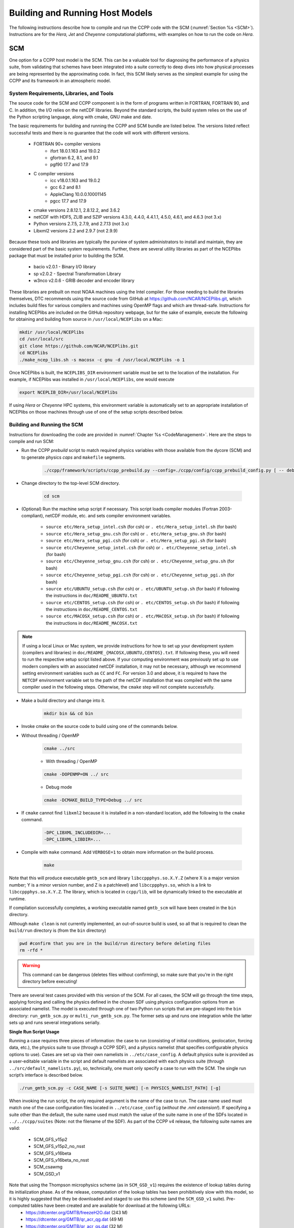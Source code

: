 .. _BuildingRunningHostModels:

****************************************
Building and Running Host Models
****************************************

The following instructions describe how to compile and run the CCPP code with the SCM (:numref:`Section %s <SCM>`). Instructions are for the *Hera, Jet* and *Cheyenne* computational platforms, with examples on how to run the code on *Hera*.

.. _SCM:

SCM
====================

One option for a CCPP host model is the SCM. This can be a valuable tool for diagnosing the performance of a physics suite, from validating that schemes have been integrated into a suite correctly to deep dives into how physical processes are being represented by the approximating code. In fact, this SCM likely serves as the simplest example for using the CCPP and its framework in an atmospheric model.

System Requirements, Libraries, and Tools
--------------------------------------------

The source code for the SCM and CCPP component is in the form of programs written in FORTRAN, FORTRAN 90, and C. In addition, the I/O relies on the netCDF libraries. Beyond the standard scripts, the build system relies on the use of the Python scripting language, along with cmake, GNU make and date.

The basic requirements for building and running the CCPP and SCM bundle are listed below. The versions listed reflect successful tests and there is no guarantee that the code will work with different versions.

    * FORTRAN 90+ compiler versions
        * ifort 18.0.1.163 and 19.0.2
        * gfortran 6.2, 8.1, and 9.1
        * pgf90 17.7 and 17.9
    * C compiler versions
        * icc v18.0.1.163 and 19.0.2
        * gcc 6.2 and 8.1
        * AppleClang 10.0.0.10001145
        * pgcc 17.7 and 17.9
    * cmake versions 2.8.12.1, 2.8.12.2, and 3.6.2
    * netCDF with HDF5, ZLIB and SZIP versions 4.3.0, 4.4.0, 4.4.1.1, 4.5.0, 4.6.1, and 4.6.3 (not 3.x)
    * Python versions 2.7.5, 2.7.9, and 2.7.13 (not 3.x)
    * Libxml2 versions 2.2 and 2.9.7 (not 2.9.9)

Because these tools and libraries are typically the purview of system administrators to install and maintain, they are considered part of the basic system requirements.
Further, there are several utility libraries as part of the NCEPlibs package that must be installed prior to building the SCM.

    * bacio v2.0.1 - Binary I/O library
    * sp v2.0.2 - Spectral Transformation Library
    * w3nco v2.0.6 - GRIB decoder and encoder library

These libraries are prebuilt on most NOAA machines using the Intel compiler. For those needing to build the libraries themselves, DTC recommends using the source code from GitHub at https://github.com/NCAR/NCEPlibs.git, which includes build files for various compilers and machines using OpenMP flags and which are thread-safe. Instructions for installing NCEPlibs are included on the GitHub repository webpage, but for the sake of example, execute the following for obtaining and building from source in ``/usr/local/NCEPlibs`` on a Mac:

.. code-block:: console

    mkdir /usr/local/NCEPlibs
    cd /usr/local/src
    git clone https://github.com/NCAR/NCEPlibs.git
    cd NCEPlibs
    ./make_ncep_libs.sh -s macosx -c gnu -d /usr/local/NCEPlibs -o 1

Once NCEPlibs is built, the ``NCEPLIBS_DIR`` environment variable must be set to the location of the installation. For example, if NCEPlibs was installed in ``/usr/local/NCEPlibs``, one would execute

.. code-block:: console

    export NCEPLIB_DIR=/usr/local/NCEPlibs

If using *Hera* or *Cheyenne* HPC systems, this environment variable is automatically set to an appropriate installation of NCEPlibs on those machines through use of one of the setup scripts described below.

Building and Running the SCM
--------------------------------------------

Instructions for downloading the code are provided in :numref:`Chapter %s <CodeManagement>`. Here are the steps to compile and run SCM:

* Run the CCPP *prebuild* script to match required physics variables with those available from the dycore (SCM) and to generate physics *caps* and ``makefile`` segments.

    .. code-block:: console

        ./ccpp/framework/scripts/ccpp_prebuild.py --config=./ccpp/config/ccpp_prebuild_config.py [ -- debug ]

* Change directory to the top-level SCM directory.

    .. code-block:: console

        cd scm

* (Optional) Run the machine setup script if necessary. This script loads compiler modules (Fortran 2003-compliant), netCDF module, etc. and sets compiler environment variables.

   * ``source etc/Hera_setup_intel.csh`` (for csh) or ``. etc/Hera_setup_intel.sh`` (for bash)
   * ``source etc/Hera_setup_gnu.csh`` (for csh) or ``. etc/Hera_setup_gnu.sh`` (for bash)
   * ``source etc/Hera_setup_pgi.csh`` (for csh) or ``. etc/Hera_setup_pgi.sh`` (for bash)
   * ``source etc/Cheyenne_setup_intel.csh`` (for csh) or ``. etc/Cheyenne_setup_intel.sh`` (for bash)
   * ``source etc/Cheyenne_setup_gnu.csh`` (for csh) or ``. etc/Cheyenne_setup_gnu.sh`` (for bash)
   * ``source etc/Cheyenne_setup_pgi.csh`` (for csh) or ``. etc/Cheyenne_setup_pgi.sh`` (for bash)
   * ``source etc/UBUNTU_setup.csh`` (for csh) or ``. etc/UBUNTU_setup.sh`` (for bash) if following the instructions in ``doc/README_UBUNTU.txt``
   * ``source etc/CENTOS_setup.csh`` (for csh) or ``. etc/CENTOS_setup.sh`` (for bash) if following the instructions in ``doc/README_CENTOS.txt``
   * ``source etc/MACOSX_setup.csh`` (for csh) or ``. etc/MACOSX_setup.sh`` (for bash) if following the instructions in ``doc/README_MACOSX.txt``

.. note:: If using a local Linux or Mac system, we provide instructions for how to set up your development system (compilers and libraries) in ``doc/README_{MACOSX,UBUNTU,CENTOS}.txt``. If following these, you will need to run the respective setup script listed above. If your computing environment was previously set up to use modern compilers with an associated netCDF installation, it may not be necessary, although we recommend setting environment variables such as ``CC`` and ``FC``. For version 3.0 and above, it is required to have the ``NETCDF`` environment variable set to the path of the netCDF installation that was compiled with the same compiler used in the following steps. Otherwise, the ``cmake`` step will not complete successfully.

* Make a build directory and change into it.

    .. code-block:: console

        mkdir bin && cd bin

* Invoke cmake on the source code to build using one of the commands below.

* Without threading / OpenMP

    .. code-block:: console

        cmake ../src

    * With threading / OpenMP

    .. code-block:: console

        cmake -DOPENMP=ON ../ src

    * Debug mode

    .. code-block:: console

        cmake -DCMAKE_BUILD_TYPE=Debug ../ src

* If ``cmake`` cannot find ``libxml2`` because it is installed in a non-standard location, add the following to the ``cmake`` command.

    .. code-block:: console

        -DPC_LIBXML_INCLUDEDIR=...
        -DPC_LIBXML_LIBDIR=...

* Compile with ``make`` command. Add ``VERBOSE=1`` to obtain more information on the build process.

    .. code-block:: console

        make

Note that this will produce executable ``gmtb_scm`` and library ``libccppphys.so.X.Y.Z`` (where X is a major version number; Y is a minor version number, and Z is a patchlevel) and ``libccppphys.so``, which is a link to ``libccppphys.so.X.Y.Z``. The library, which is located in ``ccpp/lib``, will be dynamically linked to the executable at runtime.

If compilation successfully completes, a working executable named ``gmtb_scm`` will have been created in the ``bin`` directory.

Although ``make clean`` is not currently implemented, an out-of-source build is used, so all that is required to clean the ``build/run`` directory is (from the ``bin`` directory)

.. code-block:: console

    pwd #confirm that you are in the build/run directory before deleting files
    rm -rfd *

.. warning:: This command can be dangerous (deletes files without confirming), so make sure that you’re in the right directory before executing!

There are several test cases provided with this version of the SCM. For all cases, the SCM will go through the time steps, applying forcing and calling the physics defined in the chosen SDF using physics configuration options from an associated namelist. The model is executed through one of two Python run scripts that are pre-staged into the ``bin`` directory: ``run_gmtb_scm.py`` or ``multi_run_gmtb_scm.py``. The former sets up and runs one integration while the latter sets up and runs several integrations serially.

**Single Run Script Usage**

Running a case requires three pieces of information: the case to run (consisting of initial conditions, geolocation, forcing data, etc.), the physics suite to use (through a CCPP SDF), and a physics namelist (that specifies configurable physics options to use). Cases are set up via their own namelists in ``../etc/case_config``. A default physics suite is provided as a user-editable variable in the script and default namelists are associated with each physics suite (through ``../src/default_namelists.py``), so, technically, one must only specify a case to run with the SCM. The single run script’s interface is described below.

.. code-block:: console

    ./run_gmtb_scm.py -c CASE_NAME [-s SUITE_NAME] [-n PHYSICS_NAMELIST_PATH] [-g]


When invoking the run script, the only required argument is the name of the case to run. The case name used must match one of the case configuration files located in ``../etc/case_config`` (*without the .nml extension!*). If specifying a suite other than the default, the suite name used must match the value of the suite name in one of the SDFs located in ``../../ccpp/suites`` (Note: not the filename of the SDF). As part of the CCPP v4 release, the following suite names are valid:

    * SCM_GFS_v15p2
    * SCM_GFS_v15p2_no_nsst
    * SCM_GFS_v16beta
    * SCM_GFS_v16beta_no_nsst
    * SCM_csawmg
    * SCM_GSD_v1

Note that using the Thompson microphysics scheme (as in ``SCM_GSD_v1``) requires the existence of lookup tables during its initialization phase. As of the release, computation of the lookup tables has been prohibitively slow with this model, so it is highly suggested that they be downloaded and staged to use this scheme (and the ``SCM_GSD_v1`` suite). Pre-computed tables have been created and are available for download at the following URLs:
    * https://dtcenter.org/GMTB/freezeH2O.dat (243 M)
    * https://dtcenter.org/GMTB/qr_acr_qg.dat (49 M)
    * https://dtcenter.org/GMTB/qr_acr_qs.dat (32 M)

These files should be staged in ``gmtb-scm/scm/data/physics_input_data`` prior to executing the run script. Since binary files can be system-dependent (due to endianness), it is possible that these files will not be read correctly on your system. For reference, the linked files were generated on *Hera* using the Intel v18 compiler.

Also note that some cases require specified surface fluxes. Special SDFs that correspond to the suites listed above have been created and use the ``*_prescribed_surface`` decoration. It is not necessary to specify this filename decoration when specifying the suite name. If the ``spec_sfc_flux`` variable in the configuration file of the case being run is set to ``.true.``, the run script will automatically use the special SDF that corresponds to the chosen suite from the list above.

If specifying a namelist other than the default, the value must be an entire filename that exists in ``../../ccpp/physics_namelists``. Caution should be exercised when modifying physics namelists since some redundancy between flags to control some physics parameterizations and scheme entries in the SDFs currently exists. Values of numerical parameters are typically OK to change without fear of inconsistencies. Lastly, the ``-g`` flag can be used to run the executable through the ``gdb`` debugger (assuming it is installed on the system).

If the run aborts with the error message

.. code-block:: console
   :emphasize-lines: 1,1

   gmtb_scm: libccppphys.so.X.X.X: cannot open shared object file: No such file or directory

the environment variable ``LD_LIBRARY_PATH`` must be set to

.. code-block:: console

    export LD_LIBRARY_PATH=$PWD/ccpp/physics:$LD_LIBRARY_PATH

before running the model.

A netCDF output file is generated in the location specified in the case configuration file, if the ``output_dir`` variable exists in that file. Otherwise an output directory is constructed from the case, suite, and namelist used (if different from the default). All output directories are placed in the ``bin`` directory. Any standard netCDF file viewing or analysis tools may be used to examine the output file (ncdump, ncview, NCL, etc).

**Multiple Run Script Usage**

A second Python script is provided for automating the execution of multiple integrations through repeated calling of the single run script. From the run directory, one may use this script through the following interface.

.. code-block:: console

    ./multi_run_gmtb_scm.py {[-c CASE_NAME] [-s SUITE_NAME] [-f PATH_TO_FILE]} [-v{v}] [-t]

No arguments are required for this script. The ``-c`` or ``--case``, ``-s`` or ``–-suite``, or ``-f`` or ``–-file`` options form a mutually-exclusive group, so exactly one of these is allowed at one time. If ``–c`` is specified with a case name, the script will run a set of integrations for all supported suites (defined in ``../src/supported_suites.py``) for that case. If ``-s`` is specified with a suite name, the script will run a set of integrations for all supported cases (defined in ``../src/supported_cases.py``) for that suite. If ``-f`` is specified with the path to a filename, it will read in lists of cases, suites, and namelists to use from that file. If multiple namelists are specified in the file, there either must be one suite specified or the number of suites must match the number of namelists. If none of the ``-c`` or ``--case``, ``-s`` or ``–-suite``, or ``-f`` or ``–-file`` options group is specified, the script will run through all permutations of supported cases and suites (as defined in the files previously mentioned).

In addition to the main options, some helper options can also be used with any of those above. The ``-vv`` or ``–-verbose`` option can be used to output more information from the script to the console and to a log file. If this option is not used, only completion progress messages are written out. If ``-v`` is used, the script will write out completion progress messages and all messages and output from the single run script. If ``-vv`` is used, the script will also write out all messages and single run script output to a log file (``multi_run_gmtb_scm.log``) in the ``bin`` directory. The final option, ``-t`` or ``–-timer``, can be used to output the elapsed time for each integration executed by the script. Note that the execution time includes file operations performed by the single run script in addition to the execution of the underlying (Fortran) SCM executable. By default, this option will execute one integration of each subprocess. Since some variability is expected for each model run, if greater precision is required, the number of integrations for timing averaging can be set through an internal script variable. This option can be useful, for example, for getting a rough idea of relative computational expense of different physics suites.

**Batch Run Script**

If using the model on HPC resources and significant amounts of processor time is anticipated for the experiments, it will likely be necessary to submit a job through the HPC’s batch system. An example script has been included in the repository for running the model on *Hera*’s batch system (SLURM). It is located in ``gmtb-scm/scm/etc/gmtb_scm_slurm_example.py``. Edit the job_name, account, etc. to suit your needs and copy to the ``bin`` directory. The case name to be run is included in the command variable. To use, invoke

.. code-block:: console

    ./gmtb_scm_slurm_example.py

from the ``bin`` directory.
